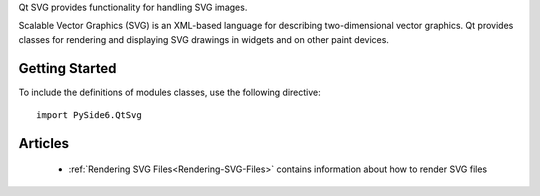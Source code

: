 Qt SVG provides functionality for handling SVG images.

Scalable Vector Graphics (SVG) is an XML-based language for describing
two-dimensional vector graphics. Qt provides classes for rendering and
displaying SVG drawings in widgets and on other paint devices.


Getting Started
^^^^^^^^^^^^^^^

To include the definitions of modules classes, use the following
directive:

::

    import PySide6.QtSvg

Articles
^^^^^^^^

    * :ref:`Rendering SVG Files<Rendering-SVG-Files>` contains information about how to render SVG files
